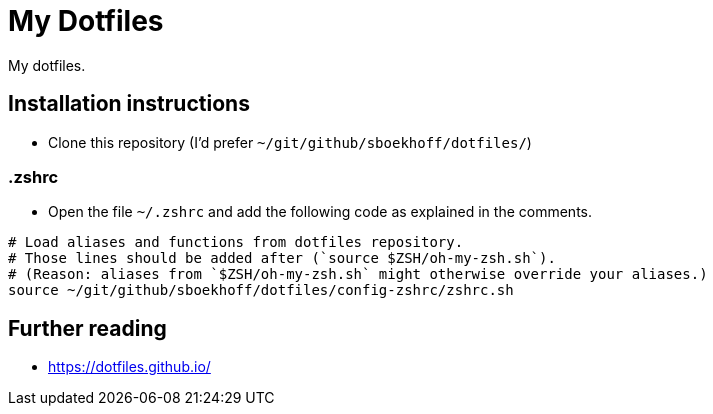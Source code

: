 = My Dotfiles

My dotfiles.



== Installation instructions

* Clone this repository (I'd prefer `~/git/github/sboekhoff/dotfiles/`)

=== .zshrc

* Open the file `~/.zshrc` and add the following code as explained in the comments.


[source,sh]
----
# Load aliases and functions from dotfiles repository.
# Those lines should be added after (`source $ZSH/oh-my-zsh.sh`).
# (Reason: aliases from `$ZSH/oh-my-zsh.sh` might otherwise override your aliases.)
source ~/git/github/sboekhoff/dotfiles/config-zshrc/zshrc.sh
----



== Further reading

* https://dotfiles.github.io/


